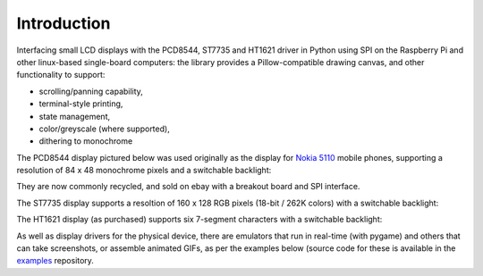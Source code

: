 Introduction
------------
Interfacing small LCD displays with the PCD8544, ST7735 and HT1621 driver in Python
using SPI on the Raspberry Pi and other linux-based single-board computers: the
library provides a Pillow-compatible drawing canvas, and other functionality to
support:

* scrolling/panning capability,
* terminal-style printing,
* state management,
* color/greyscale (where supported),
* dithering to monochrome

The PCD8544 display pictured below was used originally as the display for
`Nokia 5110 <https://en.wikipedia.org/wiki/Nokia_5110>`_ mobile phones,
supporting a resolution of 84 x 48 monochrome pixels and a switchable
backlight:

.. image:: images/pcd8544.png

They are now commonly recycled, and sold on ebay with a breakout board and SPI
interface.

The ST7735 display supports a resoltion of 160 x 128 RGB pixels (18-bit / 262K
colors) with a switchable backlight:

.. image:: images/st7735.jpg

The HT1621 display (as purchased) supports six 7-segment characters with a 
switchable backlight:

.. image:: images/ht1621.jpg

.. seealso::
   Further technical information for the specific device can be found in the
   datasheet below: 
   
   - :download:`PCD8544 <tech-spec/PCD8544.pdf>`
   - :download:`ST7735 <tech-spec/ST7735.pdf>`
   - :download:`HT1621 <tech-spec/HT1621.pdf>`

As well as display drivers for the physical device, there are emulators that
run in real-time (with pygame) and others that can take screenshots, or
assemble animated GIFs, as per the examples below (source code for these is
available in the `examples <https://github.com/rm-hull/luma.examples>`_
repository.
